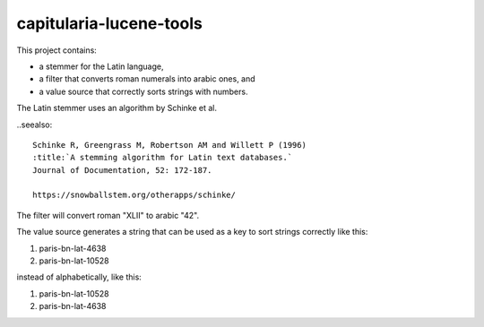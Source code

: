 capitularia-lucene-tools
========================

This project contains:

- a stemmer for the Latin language,
- a filter that converts roman numerals into arabic ones, and
- a value source that correctly sorts strings with numbers.

The Latin stemmer uses an algorithm by Schinke et al.

..seealso::

    Schinke R, Greengrass M, Robertson AM and Willett P (1996)
    :title:`A stemming algorithm for Latin text databases.`
    Journal of Documentation, 52: 172-187.

    https://snowballstem.org/otherapps/schinke/

The filter will convert roman "XLII" to arabic "42".

The value source generates a string that can be used as a key to sort strings correctly
like this:

#. paris-bn-lat-4638
#. paris-bn-lat-10528

instead of alphabetically, like this:

#. paris-bn-lat-10528
#. paris-bn-lat-4638
